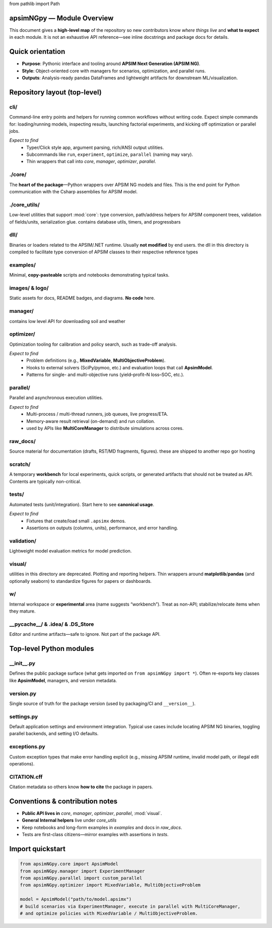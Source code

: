 
from pathlib import Path

apsimNGpy — Module Overview
===============================

This document gives a **high-level map** of the repository so new contributors know
*where things live* and **what to expect** in each module. It is not an exhaustive
API reference—see inline docstrings and package docs for details.

Quick orientation
=================
- **Purpose**: Pythonic interface and tooling around **APSIM Next Generation (APSIM NG)**.
- **Style**: Object-oriented core with managers for scenarios, optimization, and parallel runs.
- **Outputs**: Analysis-ready pandas DataFrames and lightweight artifacts for downstream ML/visualization.

Repository layout (top-level)
=============================

cli/
----
Command-line entry points and helpers for running common workflows without writing code.
Expect simple commands for: loading/running models, inspecting results, launching factorial
experiments, and kicking off optimization or parallel jobs.

*Expect to find*
  - Typer/Click style app, argument parsing, rich/ANSI output utilities.
  - Subcommands like ``run``, ``experiment``, ``optimize``, ``parallel`` (naming may vary).
  - Thin wrappers that call into `core`, `manager`, `optimizer`, `parallel`.

./core/
-----
The **heart of the package**—Python wrappers over APSIM NG models and files.
This is the end point for Python communication with the Csharp assemblies for APSIM model.


./core_utils/
-----------
Low-level utilities that support :mod:`core`: type conversion, path/address helpers for APSIM
component trees, validation of fields/units, serialization glue. contains database utils, timers, and progressbars


dll/
----
Binaries or loaders related to the APSIM/.NET runtime. Usually **not modified**
by end users. the dll in this directory is compiled to facilitate type conversion of APSIM classes to their respective reference types


examples/
---------
Minimal, **copy-pasteable** scripts and notebooks demonstrating typical tasks.


images/ & logo/
---------------
Static assets for docs, README badges, and diagrams. **No code** here.

manager/
--------
contains low level API for downloading soil and weather

optimizer/
----------
Optimization tooling for calibration and policy search, such as trade-off analysis.

*Expect to find*
  - Problem definitions (e.g., **MixedVariable**, **MultiObjectiveProblem**).
  - Hooks to external solvers (SciPy/pymoo, etc.) and evaluation loops that call **ApsimModel**.
  - Patterns for single- and multi-objective runs (yield–profit–N loss–SOC, etc.).

parallel/
---------
Parallel and asynchronous execution utilities.

*Expect to find*
  - Multi-process / multi-thread runners, job queues, live progress/ETA.
  - Memory-aware result retrieval (on-demand) and run collation.
  - used by APIs like **MultiCoreManager** to distribute simulations across cores.

raw_docs/
---------
Source material for documentation (drafts, RST/MD fragments, figures). these are shipped to another repo gor hosting

scratch/
--------
A temporary **workbench** for local experiments, quick scripts, or generated artifacts that
should not be treated as API. Contents are typically non-critical.

tests/
------
Automated tests (unit/integration). Start here to see **canonical usage**.

*Expect to find*
  - Fixtures that create/load small ``.apsimx`` demos.
  - Assertions on outputs (columns, units), performance, and error handling.


validation/
-----------
Lightweight model evaluation metrics for model prediction.

visual/
-------
utilities in this directory are deprecated.
Plotting and reporting helpers. Thin wrappers around **matplotlib**/**pandas** (and optionally
seaborn) to standardize figures for papers or dashboards.

w/
--
Internal workspace or **experimental** area (name suggests “workbench”). Treat as
non-API; stabilize/relocate items when they mature.

__pycache__/ & .idea/ & .DS_Store
---------------------------------
Editor and runtime artifacts—safe to ignore. Not part of the package API.

Top-level Python modules
========================

__init__.py
-----------
Defines the public package surface (what gets imported on ``from apsimNGpy import *``). Often
re-exports key classes like **ApsimModel**, managers, and version metadata.

version.py
----------
Single source of truth for the package version (used by packaging/CI and ``__version__``).

settings.py
-----------
Default application settings and environment integration. Typical use cases include locating
APSIM NG binaries, toggling parallel backends, and setting I/O defaults.


exceptions.py
-------------
Custom exception types that make error handling explicit (e.g., missing APSIM runtime,
invalid model path, or illegal edit operations).


CITATION.cff
------------
Citation metadata so others know **how to cite** the package in papers.

Conventions & contribution notes
================================

- **Public API lives in** `core`, `manager`, `optimizer`, `parallel`, :mod:`visual`.
- **General Internal helpers** live under `core_utils`
- Keep notebooks and long-form examples in `examples` and docs in `raw_docs`.
- Tests are first-class citizens—mirror examples with assertions in `tests`.

Import quickstart
=================

.. code-block:: python

   from apsimNGpy.core import ApsimModel
   from apsimNGpy.manager import ExperimentManager
   from apsimNGpy.parallel import custom_parallel
   from apsimNGpy.optimizer import MixedVariable, MultiObjectiveProblem

   model = ApsimModel("path/to/model.apsimx")
   # build scenarios via ExperimentManager, execute in parallel with MultiCoreManager,
   # and optimize policies with MixedVariable / MultiObjectiveProblem.

